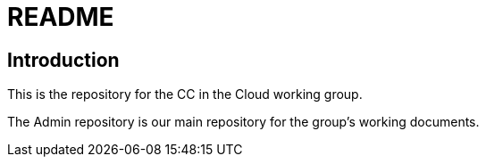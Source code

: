 = README

== Introduction
This is the repository for the CC in the Cloud working group. 

The Admin repository is our main repository for the group's working documents. 

